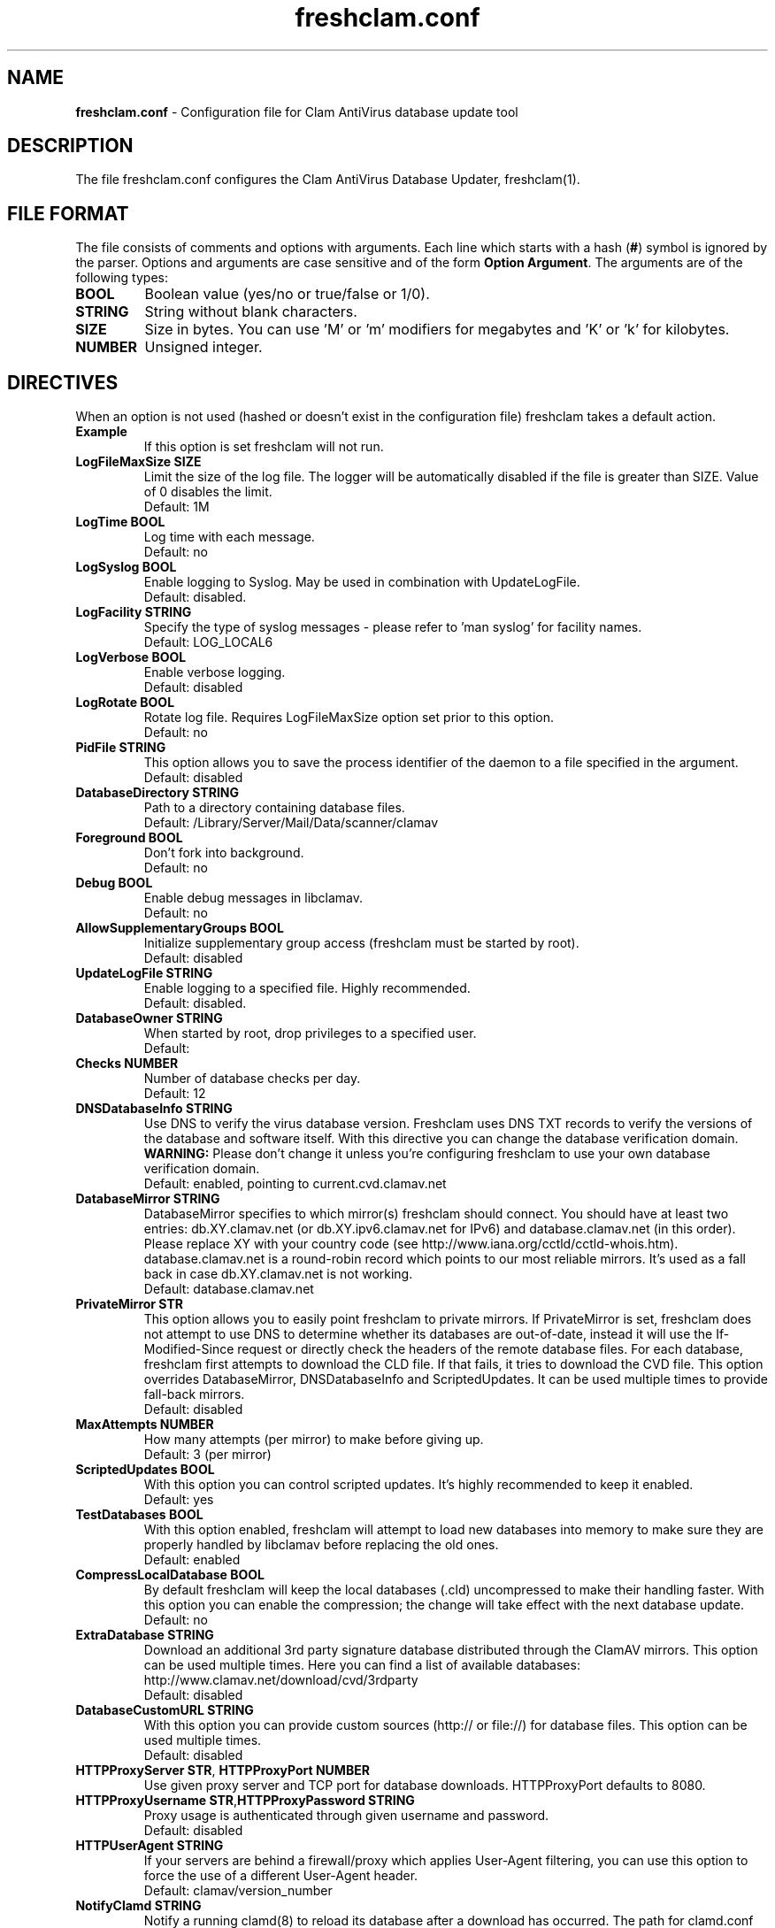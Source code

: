 .TH "freshclam.conf" "5" "December 4, 2013" "ClamAV 0.99.1" "Clam AntiVirus"
.SH "NAME"
.LP 
\fBfreshclam.conf\fR \- Configuration file for Clam AntiVirus database update tool
.SH "DESCRIPTION"
.LP 
The file freshclam.conf configures the Clam AntiVirus Database Updater, freshclam(1).
.SH "FILE FORMAT"
The file consists of comments and options with arguments. Each line which starts with a hash (\fB#\fR) symbol is ignored by the parser. Options and arguments are case sensitive and of the form \fBOption Argument\fR. The arguments are of the following types:
.TP
\fBBOOL\fR 
Boolean value (yes/no or true/false or 1/0).
.TP 
\fBSTRING\fR
String without blank characters.
.TP 
\fBSIZE\fR
Size in bytes. You can use 'M' or 'm' modifiers for megabytes and 'K' or 'k' for kilobytes.
.TP 
\fBNUMBER\fR
Unsigned integer.
.SH "DIRECTIVES"
.LP 
When an option is not used (hashed or doesn't exist in the configuration file) freshclam takes a default action.
.TP 
\fBExample\fR
If this option is set freshclam will not run.
.TP
\fBLogFileMaxSize SIZE\fR
Limit the size of the log file. The logger will be automatically disabled if the file is greater than SIZE. Value of 0 disables the limit.
.br
Default: 1M 
.TP
\fBLogTime BOOL\fR
Log time with each message.
.br
Default: no
.TP
\fBLogSyslog BOOL\fR
Enable logging to Syslog. May be used in combination with UpdateLogFile.
.br 
Default: disabled.
.TP 
\fBLogFacility STRING\fR
Specify the type of syslog messages \- please refer to 'man syslog' for facility names.
.br 
Default: LOG_LOCAL6
.TP 
\fBLogVerbose BOOL\fR
Enable verbose logging.
.br 
Default: disabled
.TP
\fBLogRotate BOOL\fR
Rotate log file. Requires LogFileMaxSize option set prior to this option.
.br
Default: no
.TP 
\fBPidFile STRING\fR
This option allows you to save the process identifier of the daemon to a file specified in the argument.
.br 
Default: disabled
.TP 
\fBDatabaseDirectory STRING\fR
Path to a directory containing database files.
.br 
Default: /Library/Server/Mail/Data/scanner/clamav
.TP
\fBForeground BOOL\fR
Don't fork into background.
.br
Default: no
.TP
\fBDebug BOOL\fR
Enable debug messages in libclamav.
.br
Default: no
.TP 
\fBAllowSupplementaryGroups BOOL\fR
Initialize supplementary group access (freshclam must be started by root).
.br 
Default: disabled
.TP 
\fBUpdateLogFile STRING\fR
Enable logging to a specified file. Highly recommended.
.br 
Default: disabled.
.TP 
\fBDatabaseOwner STRING\fR
When started by root, drop privileges to a specified user. 
.br 
Default: 
.TP 
\fBChecks NUMBER\fR
Number of database checks per day.
.br 
Default: 12
.TP 
\fBDNSDatabaseInfo STRING\fR
Use DNS to verify the virus database version. Freshclam uses DNS TXT records to verify the versions of the database and software itself. With this directive you can change the database verification domain.
.br
\fBWARNING:\fR Please don't change it unless you're configuring freshclam to use your own database verification domain.
.br 
Default: enabled, pointing to current.cvd.clamav.net
.TP 
\fBDatabaseMirror STRING\fR
DatabaseMirror specifies to which mirror(s) freshclam should connect. You should have at least two entries: db.XY.clamav.net (or db.XY.ipv6.clamav.net for IPv6) and database.clamav.net (in this order). Please replace XY with your country code (see http://www.iana.org/cctld/cctld-whois.htm). database.clamav.net is a round-robin record which points to our most reliable mirrors. It's used as a fall back in case db.XY.clamav.net is not working.
.br 
Default: database.clamav.net
.TP 
\fBPrivateMirror STR\fR
This option allows you to easily point freshclam to private mirrors. If PrivateMirror is set, freshclam does not attempt to use DNS to determine whether its databases are out-of-date, instead it will use the If-Modified-Since request or directly check the headers of the remote database files. For each database, freshclam first attempts to download the CLD file. If that fails, it tries to download the CVD file. This option overrides DatabaseMirror, DNSDatabaseInfo and ScriptedUpdates. It can be used multiple times to provide fall-back mirrors.
.br 
Default: disabled
.TP 
\fBMaxAttempts NUMBER\fR
How many attempts (per mirror) to make before giving up.
.br .
Default: 3 (per mirror)
.TP 
\fBScriptedUpdates BOOL\fR
With this option you can control scripted updates. It's highly recommended to keep it enabled.
.br .
Default: yes
.TP 
\fBTestDatabases BOOL\fR
With this option enabled, freshclam will attempt to load new databases into memory to make sure they are properly handled by libclamav before replacing the old ones.
.br .
Default: enabled
.TP 
\fBCompressLocalDatabase BOOL\fR
By default freshclam will keep the local databases (.cld) uncompressed to make their handling faster. With this option you can enable the compression; the change will take effect with the next database update.
.br 
Default: no
.TP
\fBExtraDatabase STRING\fR
Download an additional 3rd party signature database distributed through the ClamAV mirrors. This option can be used multiple times. Here you can find a list of available databases: http://www.clamav.net/download/cvd/3rdparty
.br
Default: disabled
.TP 
\fBDatabaseCustomURL STRING\fR
With this option you can provide custom sources (http:// or file://) for database files. This option can be used multiple times.
.br 
Default: disabled
.TP 
\fBHTTPProxyServer STR\fR, \fBHTTPProxyPort NUMBER\fR
Use given proxy server and TCP port for database downloads. HTTPProxyPort defaults to 8080.
.TP 
\fBHTTPProxyUsername STR\fR,\fBHTTPProxyPassword STRING\fR
Proxy usage is authenticated through given username and password.
.br .
Default: disabled
.TP 
\fBHTTPUserAgent STRING\fR
If your servers are behind a firewall/proxy which applies User-Agent filtering, you can use this option to force the use of a different User-Agent header.
.br .
Default: clamav/version_number
.TP 
\fBNotifyClamd STRING\fR
Notify a running clamd(8) to reload its database after a download has occurred. The path for clamd.conf file must be provided.
.br .
Default: The default is to not notify clamd. See clamd.conf(5)'s option SelfCheck for how clamd(8) handles database updates in this case.
.TP 
\fBOnUpdateExecute STRING\fR
Execute this command after the database has been successfully updated.
.br 
Default: disabled
.TP
\fBOnErrorExecute STRING\fR
Execute this command after a database update has failed.
.br 
Default: disabled
.TP 
\fBOnOutdatedExecute STRING\fR
Execute this command when freshclam reports outdated version. In the command string %v will be replaced by the new version number.
.br 
Default: disabled
.TP 
\fBLocalIPAddress IP\fR
Use \fBIP\fR as client address for downloading databases. Useful for multi homed systems.
.br .
Default: Use OS'es default outgoing IP address.
.TP
\fBConnectTimeout NUMBER\fR
Timeout in seconds when connecting to database server.
.br 
Default: 10
.TP
\fBReceiveTimeout NUMBER\fR
Timeout in seconds when reading from database server.
.br 
Default: 30
.TP
\fBSubmitDetectionStats STRING\fR
When enabled freshclam will submit statistics to the ClamAV Project about the latest virus detections in your environment. The ClamAV maintainers will then use this data to determine what types of malware are the most detected in the field and in what geographic area they are. Freshclam will connect to clamd in order to get the recent statistics. The path for clamd.conf file must be provided.
.br
Default: disabled
.TP
\fBDetectionStatsCountry STRING\fR
Country of origin of malware/detection statistics (for statistical purposes only). The statistics collector at ClamAV.net will look up your IP address to determine the geographical origin of the malware reported by your installation. If this installation is mainly used to scan data which comes from a different location, please enable this option and enter a two-letter code (see http://www.iana.org/domains/root/db/) of the country of origin.
.br
Default: disabled
.TP
\fBDetectionStatsHostID STRING\fR
This option enables support for our "Personal Statistics" service. When this option is enabled, the information on malware detected by your clamd installation is made available to you through our website. To get your HostID, log on http://www.stats.clamav.net and add a new host to your host list. Once you have the HostID, uncomment this option and paste the HostID here. As soon as your freshclam starts submitting information to our stats collecting service, you will be able to view the statistics of this clamd installation by logging into http://www.stats.clamav.net with the same credentials you used to generate the HostID. For more information refer to: http://www.clamav.net/documents/clamav-community-threat-tracking-system/. This feature requires SubmitDetectionStats to be enabled.
.br
Default: disabled
.TP
\fBSafeBrowsing BOOL\fR
This option enables support for Google Safe Browsing. When activated for the first time, freshclam will download a new database file (safebrowsing.cvd) which will be automatically loaded by clamd and clamscan during the next reload, provided that the heuristic phishing detection is turned on. This database includes information about websites that may be phishing sites or possible sources of malware. When using this option, it's mandatory to run freshclam at least every 30 minutes. Freshclam uses the ClamAV's mirror infrastructure to distribute the database and its updates but all the contents are provided under Google's terms of use. See http://code.google.com/support/bin/answer.py?answer=70015 and http://safebrowsing.clamav.net for more information.
.br
Default: disabled
.TP
\fBBytecode BOOL\fR
This option enables downloading of bytecode.cvd, which includes additional detection mechanisms and improvements to the ClamAV engine.
.br
Default: enabled
.SH "FILES"
.LP 
/Library/Server/Mail/Config/clamav/freshclam.conf
.SH "AUTHOR"
.LP 
Thomas Lamy <thomas.lamy@netwake.de>, Tomasz Kojm <tkojm@clamav.net>, Kevin Lin <klin@sourcefire.com>
.SH "SEE ALSO"
.LP 
freshclam(1), clamd.conf(5), clamd(8), clamscan(1)

